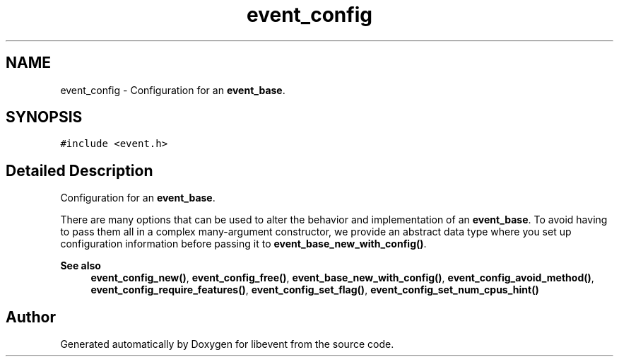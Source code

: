 .TH "event_config" 3 "Mon Sep 30 2019" "libevent" \" -*- nroff -*-
.ad l
.nh
.SH NAME
event_config \- Configuration for an \fBevent_base\fP\&.  

.SH SYNOPSIS
.br
.PP
.PP
\fC#include <event\&.h>\fP
.SH "Detailed Description"
.PP 
Configuration for an \fBevent_base\fP\&. 

There are many options that can be used to alter the behavior and implementation of an \fBevent_base\fP\&. To avoid having to pass them all in a complex many-argument constructor, we provide an abstract data type where you set up configuration information before passing it to \fBevent_base_new_with_config()\fP\&.
.PP
\fBSee also\fP
.RS 4
\fBevent_config_new()\fP, \fBevent_config_free()\fP, \fBevent_base_new_with_config()\fP, \fBevent_config_avoid_method()\fP, \fBevent_config_require_features()\fP, \fBevent_config_set_flag()\fP, \fBevent_config_set_num_cpus_hint()\fP 
.RE
.PP


.SH "Author"
.PP 
Generated automatically by Doxygen for libevent from the source code\&.
